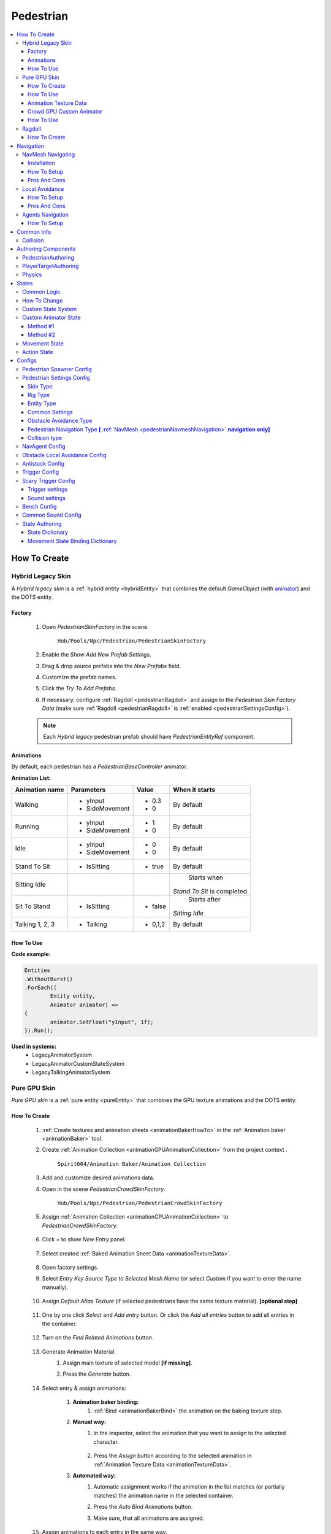 .. _pedestrianEntity:

Pedestrian
=====

.. contents::
   :local:


How To Create
----------------

.. _pedestrianHybridLegacy:

Hybrid Legacy Skin
~~~~~~~~~~~~

A `Hybrid legacy skin` is a :ref:`hybrid entity <hybridEntity>` that combines the default `GameObject` (with `animator <https://docs.unity3d.com/ScriptReference/Animator.html>`_) and the DOTS entity.

Factory
""""""""""""""

	#. Open `PedestrianSkinFactory` in the scene.
	
		``Hub/Pools/Npc/Pedestrian/PedestrianSkinFactory``

		.. image:: /images/configs/pedestrian/PedestrianSkinFactory.png
	
	#. Enable the `Show Add New Prefab Settings`.
	#. Drag & drop source prefabs into the `New Prefabs` field.
	#. Customize the prefab names.
	#. Click the `Try To Add Prefabs`.
	#. If necessary, configure :ref:`Ragdoll <pedestrianRagdoll>` and assign to the `Pedestrian Skin Factory Data` (make sure :ref:`Ragdoll <pedestrianRagdoll>` is :ref:`enabled <pedestrianSettingsConfig>`).

	.. note:: 
		Each `Hybrid legacy` pedestrian prefab should have `PedestrianEntityRef` component.
		
Animations
""""""""""""""

By default, each pedestrian has a `PedestrianBaseController` animator.

**Animation List:**

+------------------------+--------------+-----------+--------------+
| Animation name         |  Parameters  |   Value   |   When it    |
|                        |              |           |   starts     |
+========================+==============+===========+==============+
| Walking                |- yInput      |   - 0.3   | By default   |
|                        |- SideMovement|   - 0     |              |
+------------------------+--------------+-----------+--------------+
| Running                |- yInput      |   - 1     | By default   |
|                        |- SideMovement|   - 0     |              |
+------------------------+--------------+-----------+--------------+
| Idle                   |- yInput      |   - 0     | By default   |
|                        |- SideMovement|   - 0     |              |
+------------------------+--------------+-----------+--------------+
| Stand To Sit           |- IsSitting   |   - true  | By default   |
|                        |              |           |              |
+------------------------+--------------+-----------+--------------+
| Sitting Idle           |              |           | Starts when  |
|                        |              |           |*Stand To Sit*|            
|                        |              |           |is completed  |
+------------------------+--------------+-----------+--------------+
| Sit To Stand           |- IsSitting   |   - false | Starts after |
|                        |              |           |*Sitting Idle*|
+------------------------+--------------+-----------+--------------+
| Talking 1, 2, 3        |- Talking     |   - 0,1,2 | By default   |
|                        |              |           |              |
+------------------------+--------------+-----------+--------------+

.. _legacyAnimatorExample:

How To Use
""""""""""""""

| **Code example:**

..  code-block:: r
	
	Entities
	.WithoutBurst()
	.ForEach((
		Entity entity,
		Animator animator) =>
	{
		animator.SetFloat("yInput", 1f);
	}).Run();
		
**Used in systems:**
	* LegacyAnimatorSystem
	* LegacyAnimatorCustomStateSystem
	* LegacyTalkingAnimatorSystem

.. _pedestrianGPU:

Pure GPU Skin
~~~~~~~~~~~~

`Pure GPU skin` is a :ref:`pure entity <pureEntity>` that combines the GPU texture animations and the DOTS entity.

.. _crowdSkinFactory:

How To Create
""""""""""""""

	#. :ref:`Create textures and animation sheets <animationBakerHowTo>` in the :ref:`Animation baker <animationBaker>` tool.
	#. Create :ref:`Animation Collection <animationGPUAnimationCollection>` from the project context .
	
		``Spirit604/Animation Baker/Animation Collection``
	
		.. image:: /images/pedestrian/baker/animator/AnimationCollectionExample.png
	
	#. Add and customize desired animations data.
	#. Open in the scene `PedestrianCrowdSkinFactory`.
	
		``Hub/Pools/Npc/Pedestrian/PedestrianCrowdSkinFactory``

	#. Assign :ref:`Animation Collection <animationGPUAnimationCollection>` to `PedestrianCrowdSkinFactory`.
	
		.. image:: /images/pedestrian/baker/AddNewEntryPanelExample.png
		
	#. Click `+` to show `New Entry` panel.
	
		.. image:: /images/pedestrian/baker/NewEntry.png
			
	#. Select created :ref:`Baked Animation Sheet Data <animationTextureData>`.
	
		.. image:: /images/pedestrian/baker/PedestrianAnimationSheetDataExample.png
			
	#. Open factory settings.
	#. Select `Entry Key Source Type` to `Selected Mesh Name` (or select `Custom` if you want to enter the name manually).
	
		.. image:: /images/pedestrian/baker/SettingsExample1.png
		
	#. Assign `Default Atlas Texture` (if selected pedestrians have the same texture material). **[optional step]**

		.. image:: /images/pedestrian/baker/SettingsExample3.png
			
	#. One by one click `Select` and `Add entry` button. Or click the `Add all entries` button to add all entries in the container.	
	
		.. image:: /images/pedestrian/baker/NewEntry2.png
			
	#. Turn on the `Find Related Animations` button.
	
		.. image:: /images/pedestrian/baker/PedestrianAnimationSheetDataExample2.png
			
	#. Generate Animation Material.
		#. Assign main texture of selected model **[if missing]**.
		#. Press the `Generate` button.
	
			.. image:: /images/pedestrian/baker/GenerateMaterialExample.png
		
	#. Select entry & assign animations:	
	
		#. **Animation baker binding:**
			#. :ref:`Bind <animationBakerBind>` the animation on the baking texture step.
		
		#. **Manual way:**
			#. In the inspector, select the animation that you want to assign to the selected character.
		
				.. image:: /images/pedestrian/baker/PedestrianAnimationsAssignExample.png
				
			#. Press the `Assign` button according to the selected animation in :ref:`Animation Texture Data <animationTextureData>`.
		
		#. **Automated way:**
			#. Automatic assignment works if the animation in the list matches (or partially matches) the animation name in the selected container.
			#. Press the `Auto Bind Animations` button.
			#. Make sure, that all animations are assigned.
			
				.. image:: /images/pedestrian/baker/PedestrianAnimationsAssignExample2.png

	#. Assign animations to each entry in the same way.
	
	#. Add custom optional animations for the desired pedestrians [optional step].
		#. In the :ref:`Animation Collection <animationGPUAnimationCollection>` add new `Optional` animations.
		#. Tick on `Show optional animation popup` in Pedestrian crowd skin factory settings.
		#. Add desired optional animations in the character list of the factory.
		#. Bind added animations.		

	#. Assign :ref:`Ragdolls <pedestrianRagdoll>` **[optional step]**.
	
		.. image:: /images/pedestrian/baker/PedestrianGPURagdolleExample.png
	
.. _gpuAnimatorExample:
	
How To Use
""""""""""""""

| **Code example:**

..  code-block:: r
	
	private NativeHashMap<SkinAnimationHash, HashToIndexData> hashToLocalDataLocalRef;
	
	void ISystemStartStop.OnStartRunning(ref SystemState state)
	{
		hashToLocalDataLocalRef = CrowdSkinProviderSystem.HashToLocalDataStaticRef;
	}
	
	[BurstCompile]
	void ISystem.OnUpdate(ref SystemState state)
	{
		var switchAnimJob = new SwitchAnimJob()
		{
			HashToLocalData = hashToLocalDataLocalRef,
		};
		
		switchAnimJob.Schedule();
	}
	
    [BurstCompile]
    public partial struct SwitchAnimJob : IJobEntity
    {
		[ReadOnly]
		public NativeHashMap<SkinAnimationHash, HashToIndexData> HashToLocalData;
		
		void Execute(
		Entity entity,
		ref SkinUpdateComponent skinUpdateComponent,
		EnabledRefRW<UpdateSkinTag> updateSkinTagRW)
		{
			// Some animation hash calculated from animation name & AnimUtils.StringToHash method
			var animHash = 54335363; 
			AnimEntitiesUtils.UpdateAnimation(ref skinUpdateComponent, ref updateSkinTagRW, animHash);
		}
		}
    }
		
**Used in systems:**
	* GPUAnimatorSystem
	* GPUAnimatorCustomStateSystem
	* GPUTalkAnimatorSystem
	
.. _animationTextureData:

Animation Texture Data
""""""""""""""

Data about baked animations in texture (:ref:`How to create <animationBakerHowTo>`). 
	
	.. image:: /images/pedestrian/baker/PedestrianAnimationSheetDataExample3.png	
	
Crowd GPU Custom Animator
""""""""""""""

The Crowd GPU Custom animator is used for transitions between baked animations (implemented by `CrowdAnimatorTransitionSystem` system).

.. _animationBakerHowToCreateTransition:

**How To Create Transition:**
	#. Open in the scene `CrowdGPUAnimatorAuthoring`.
	
		``Hub/Configs/BakerRefs/Settings/CrowdGPUAnimatorAuthoring``
		
		.. image:: /images/pedestrian/baker/animator/CrowdGPUAnimatorAuthoring.png

				
	#. Create an :ref:`Animator Data Container <animationGPUAnimatorContainer>` from the project context  and assign it to the animator (if required).
	#. Assign :ref:`Animation Collection <animationGPUAnimationCollection>` the same as in the :ref:`PedestrianCrowdSkinFactory <crowdSkinFactory>`.
	#. Press the `Open Animator` button.
	#. Create a :ref:`new transition layer <animationBakerAnimatorNewTransitionLayer>` (if needed).
	#. Enter the name of the trigger in the :ref:`StartNode <animationBakerAnimatorStartNode>`.
	#. Create and connect :ref:`AnimationNode <animationBakerAnimatorAnimationNode>` and :ref:`TransitionNodes <animationBakerAnimatorTransitionNode>`.
	
		.. image:: /images/pedestrian/baker/animator/StartSitTransitionExample.png
		`Start sit transition example.`
		
		.. image:: /images/pedestrian/baker/animator/SitoutTransitionExample.png		

		`Sitout transition example.`
	
	#. Copy & paste the :ref:`generated hash <animationBakerAnimatorTriggerHash>` from the `AnimatorContainer` into the code (:ref:`usage example <pedestrianGPUFactoryTransitionExample>`).
		
		.. image:: /images/pedestrian/baker/animator/AnimatorContainerExample.png		

How To Use
""""""""""""""

**Simple switch animation code example:**
	
..  code-block:: r
    
	Entities
	.WithoutBurst()
	.WithNone<UpdateSkinTag>()
	.WithAll<HasSkinTag, GPUSkinTag>()
	.ForEach((
		Entity entity,
		ref GPUSkinUpdateComponent gpuSkinUpdateComponent) =>
	{
		gpuSkinUpdateComponent.NewAnimationHash = PedestrianGPUAnimationsConstans.SittingIdle_Anim_Hash; //int animation hash
		commandBuffer.SetComponentEnabled<UpdateSkinTag>(entity, true);
	}).Schedule();
	

.. _pedestrianGPUFactoryTransitionExample:

**Complex animation transition code example:**

..  code-block:: r
	
	public partial class PedestrianSittingGPUAnimatorExampleSystem : SystemBase
	{
		private const int StartSitAnimHash = -1880722739; //StartSit hash trigger

		private BeginPresentationEntityCommandBufferSystem entityCommandBufferSystem;
		private CrowdTransitionProviderSystem crowdTransitionProviderSystem;

		protected override void OnCreate()
		{
			base.OnCreate();
			entityCommandBufferSystem = World.GetOrCreateSystemManaged<BeginPresentationEntityCommandBufferSystem>();
			crowdTransitionProviderSystem = World.DefaultGameObjectInjectionWorld.GetOrCreateSystemManaged<CrowdTransitionProviderSystem>();
		}

		protected override void OnUpdate()
		{
			var transitions = crowdTransitionProviderSystem.Transitions;

			if (!transitions.IsCreated)
			{
				return;
			}

			var commandBuffer = entityCommandBufferSystem.CreateCommandBuffer();

			Entities
			.WithoutBurst()
			.WithReadOnly(transitions)
			.WithAll<HasSkinTag, GPUSkinTag>()
			.ForEach((
				Entity entity,
				ref AnimationTransitionData animationTransitionData) =>
			{
				Entity animStateEntity = Entity.Null;

				transitions.TryGetValue(StartSitAnimHash, out animStateEntity);

				if (animStateEntity != Entity.Null)
				{                 
					animationTransitionData.CurrentAnimationState = animStateEntity;
					commandBuffer.SetComponentEnabled<HasAnimTransitionTag>(entity, true);
				}
			}).Schedule();
			
			entityCommandBufferSystem.AddJobHandleForProducer(Dependency);
		}
	}

**Used in systems:**
	* LoadGPUSkinSystem
	* CrowdAnimatorTransitionSystem
	* GPUSittingAnimatorSystem

.. _pedestrianRagdoll:

Ragdoll
~~~~~~~~~~~~

Ragdoll is created at the scene of the pedestrian's death. Make sure ragdoll is :ref:`enabled <pedestrianSettingsConfig>`.

How To Create
""""""""""""""

#. Add all the colliders and rigidbodies to character according to the `RagdollWizard <https://docs.unity3d.com/2021.1/Documentation/Manual/wizard-RagdollWizard.html>`_ tutorial.

	.. image:: /images/pedestrian/RagdollAssignExample.png	
	`RagdollWizard example.`
		
#. Add the `PedestrianRagdoll` component.

	.. image:: /images/pedestrian/RagdollComponent.png	
	
#. For the remaining characters, open the `RagdollCloner` tool.

	.. image:: /images/pedestrian/RagdollClonerPath.png	
	.. image:: /images/pedestrian/RagdollCloner1.png	
	
#. Assign the source character created first and the target remaining characters.

	.. image:: /images/pedestrian/RagdollCloner2.png	

#. Click the `Create` button.
#. Assign the result to :ref:`PedestrianHybridLegacyFactory <pedestrianHybridLegacy>` or :ref:`PedestrianCrowdSkinFactory <crowdSkinFactory>` depending on the :ref:`type of rig <pedestrianSettingsConfig>` you have chosen.

	.. note:: 
		* Implemented by `RagdollSystem`.
		* Currently only collides with default `colliders <https://docs.unity3d.com/ScriptReference/Collider.html>`_
		* Make sure, that the scene contains `default colliders <https://docs.unity3d.com/ScriptReference/Collider.html>`_.
		* Read more info about the :ref:`Physics Transfer Service <physicsShapeTransfer>` on how to clone legacy colliders.

.. _pedestrianNavigation:

Navigation
----------------

| Navigation is used for pedestrian obstacle avoidance.
| There are 2 types of navigation:

.. _pedestrianNavmeshNavigation:

NavMesh Navigating
~~~~~~~~~~~~

DOTS navigation on `NavMeshSurface <https://docs.unity3d.com/Packages/com.unity.ai.navigation@1.1/manual/NavMeshSurface.html>`_ .

Useful links:
	* :ref:`NavAgent Config <pedestrianNavAgentConfig>`
	* :ref:`Test scene <pedestrianNavigationTest>`.
	
Installation
""""""""""""""

* Check that the :ref:`Navigation package <packageInstallationOptional>` is installed.
* Make sure that navigation is enabled in the :ref:`General Config <generalSettingsConfig>`.
* Ensure that :ref:`NavMeshObstacle <trafficNavMeshObstacle>` is enabled for traffic.
* Each dynamic object in the scene must have a `NavMeshObstacle <https://docs.unity3d.com/Packages/com.unity.ai.navigation@1.1/manual/NavMeshObstacle.html>`_ component.

How To Setup
""""""""""""""

* Create new gameobject & add `NavMeshSurface <https://docs.unity3d.com/Packages/com.unity.ai.navigation@1.1/manual/NavMeshSurface.html>`_ component.
* Set `Agent type` to `Pedestrian` & press the `Bake` button in the created `NavMeshSurface`.
* Set :ref:`Avoidance type <pedestrianObstacleAvoidanceType>` to `Calc Nav Path`.
* Set :ref:`Pedestrian navigation type <pedestrianNavigationType>` to `Temp` or `Persist` mode.

Pros And Cons
""""""""""""""
	
Pros:
	* High precision.
	* Can avoid any obstacle.
	
Cons:
	* High CPU load.

.. _pedestrianLocalAvoidance:

Local Avoidance 
~~~~~~~~~~~~

DOTS system to avoid local obstacles (vehicles).

Useful links:
	* :ref:`Local Avoidance Config <pedestrianLocalAvoidanceConfig>`
	* :ref:`Test scene <pedestrianNavigationTest>`.

How To Setup
""""""""""""""

* Set the :ref:`Avoidance type <pedestrianObstacleAvoidanceType>` to `Local Avoidance`.
* Configure :ref:`Local Avoidance Config <pedestrianLocalAvoidanceConfig>`.

Pros And Cons
""""""""""""""

Pros:
	* Low CPU load.
	
Cons:
	* Can avoid vehicles only.
	* Works on flat surfaces only.
	
.. _pedestrianAgentsNavigation:

Agents Navigation 
~~~~~~~~~~~~

How To Setup
""""""""""""""

* Make sure that you purchased & downloaded `Agents Navigation <https://assetstore.unity.com/packages/tools/behavior-ai/agents-navigation-239233>`_ package.
* Set the :ref:`Avoidance type <pedestrianObstacleAvoidanceType>` to `Agents Navigation`.
* Enable the `Auto Add Agent Components` option for quick prototyping, or add agent authoring components to the `PedestrianEntity` prefab from the `Agents Navigation` sample. (`Agents Navigation doc <https://lukaschod.github.io/agents-navigation-docs/manual/game-objects.html>`_.)

Common Info
----------------

Collision
~~~~~~~~~~~~

In some cases pedestrians can get stuck in obstacles (vehicles), to solve this problem, adjust the :ref:`Antistuck config <pedestrianAntistuckConfig>`.

Authoring Components
----------------

Authoring components that make up the pedestrian entity.

PedestrianAuthoring
~~~~~~~~~~~~

Contains the main components of pedestrian entity **[required]**.

PlayerTargetAuthoring
~~~~~~~~~~~~

Component for player targeting systems **[optional]**.

Physics
~~~~~~~~~~~~

`PhysicsBody` and `PhysicsShape` components for physics related systems **[optional]**.

.. _pedestrianStates:

States
----------------

Common Logic
~~~~~~~~~~~~

#. Custom system set the next :ref:`Action state <pedestrianActionState>` in the `NextStateComponent` by utils method.

	* bool NextStateComponent.TryToSetNextState(ActionState.WaitForGreenLight, ref destinationComponent)
		`Example method, if state can't be set, then target swap back.`
		
	* bool NextStateComponent.TryToSetNextState(ActionState.WaitForGreenLight)
		`Example method without retargeting.`
	
#. `PedestrianStateSystem` is checking `NextStateComponent` for non-default next :ref:`Action state <pedestrianActionState>` and checks if the list of available states contains that state.

	`Available state list for the current state can be defined` :ref:`here <pedestrianStateAuthoring>`.
	
#. If state is available, set `StateComponent` to the new state and set :ref:`Movement state <pedestrianMovementState>` according to :ref:`Movement binding data <pedestrianStateBinding>`.
#. After the :ref:`Movement state <pedestrianMovementState>` is set to a new state, the `MovementStateChangedEventTag` tag is enabled & new animation movement animation is running in the appropriate animation system.
	* For Legacy skin :ref:`LegacyAnimatorSystem <legacyAnimatorExample>`.
	* For GPU skin :ref:`GPUAnimatorSystem <gpuAnimatorExample>`.
	
#. If you want to set the :ref:`Custom animation <customAnimatorState>` for pedestrian read :ref:`this <customAnimatorState>`.

How To Change
~~~~~~~~~~~~

..  code-block:: r

	// Switch state example
	
    [WithDisabled(typeof(WaitForGreenLightTag))]
    [BurstCompile]
    public partial struct CheckTrafficLightJob : IJobEntity
    {
	
    void Execute(
	ref DestinationComponent destinationComponent,
	ref NextStateComponent nextStateComponent,
	EnabledRefRW<WaitForGreenLightTag> waitForGreenLightTagRW,
	EnabledRefRW<CheckTrafficLightStateTag> checkTrafficLightStateTagRW)
	{
		// Tag is triggering system
		checkTrafficLightStateTagRW.ValueRW = false;

		//Example red traffic light flag logic
		bool redLight = true;
		
		if (redLight)
		{
			// If the next state is available, start waiting for a green light. 
			
			if (nextStateComponent.TryToSetNextState(ActionState.WaitForGreenLight, ref destinationComponent))
			{
				// Some logic
			
				waitForGreenLightTagRW.ValueRW = true;
			
				// If the entity has a custom animation for this state, use the 'AnimatorStateExtension.AddCustomAnimatorState' method
			}
			else
			{
				// Otherwise return to previous destination, for example
			}				
		}
		else
		{
			// Not red traffic light then set cross the road state										
			nextStateComponent.TryToSetNextState(ActionState.CrossingTheRoad);
		}
	}
	}
	
Custom State System
~~~~~~~~~~~~

..  code-block:: r

	// Custom state system example
	
    [BurstCompile]
    public partial struct CustomStateJob : IJobEntity
    {
	
	void Execute(
	ref StateComponent stateComponent,
	ref NextStateComponent nextStateComponent,
	EnabledRefRW<WaitForGreenLightTag> waitForGreenLightTagRW)
	{
		// Some logic for waiting traffic light
		bool greenLight = true;
		
		if (!greenLight)
		{
			// Some logic while waiting for the green light			
		}
		
		// If the traffic light is green or another system has changed state, leave current system
		var leaveState = greenLight || !stateComponent.HasActionState(in nextStateComponent, ActionState.WaitForGreenLight);
		
		if (leaveState)
		{
			waitForGreenLightTagRW.ValueRW = false;
			
			if (greenLight)
			{
				nextStateComponent.TryToSetNextState(ActionState.CrossingTheRoad);
			}
			else
			{
				// Otherwise logic if the state is interrupted with another system
			}
		}	
	}
	}

.. _customAnimatorState:

Custom Animator State
~~~~~~~~~~~~

If you want to override the default motion animation, use these methods:

Method #1
""""""""""""""

* This method is used when :ref:`GPU pedestrians <pedestrianGPU>` require complex :ref:`animation transitions <animationBakerHowToCreateTransition>`.

#. Add the custom anitator state by using the utils method:

	* ``AnimatorStateExtension.AddCustomAnimatorState(ref EntityCommandBuffer commandBuffer, Entity entity, CustomAnimatorState customAnimationState)``
		
	* And add hash of your animation in the following systems.
	* For :ref:`Legacy skin <pedestrianHybridLegacy>`.
		* **LegacyAnimatorCustomStateSystem**
		
	* For :ref:`GPU skin <pedestrianGPU>`.
		* **GPUAnimatorCustomStateSystem**	
	
#. If the pedestrian already in the custom animator state use the method:

	* ``AnimatorStateExtension.ChangeAnimatorState(ref EntityCommandBuffer commandBuffer, Entity entity, CustomAnimatorState customAnimationState, bool immediateUpdate = true)``
	
#. After all the custom animation is complete, use the method to return the default animation system:

	* ``AnimatorStateExtension.RemoveCustomAnimator(ref EntityCommandBuffer commandBuffer, Entity entity)``
			
	.. note::
		For an example of a system, please read the script below:
			* BenchStateSystem.cs.
			
Method #2
""""""""""""""

* If the entity has the `Idle` :ref:`Movement state <pedestrianMovementState>`, you can change the animation directly by using the following methods:

	* For :ref:`Legacy skin <pedestrianHybridLegacy>` by changing the `Animator` state directly (:ref:`example <legacyAnimatorExample>`).
	* For :ref:`GPU skin <pedestrianGPU>` by using utils method (:ref:`example <gpuAnimatorExample>`).
		
	.. note::
		For an example of a system, please read the script below:
			* SwitchTalkingKeySystem.cs.
			
.. _pedestrianMovementState:

Movement State
~~~~~~~~~~~~

* Default
* Idle
* Walking
* Running

.. _pedestrianActionState:

Action State
~~~~~~~~~~~~

* **Default** : no state.
* **Idle** : when a pedestrian is waiting.
* **MovingToNextTargetPoint** : when going from :ref:`PedestrianNode <pedestrianNode>` to :ref:`PedestrianNode <pedestrianNode>` (excluding crosswalk).
* **WaitForGreenLight** : when a pedestrian is waiting for a green traffic light.
* **CrossingTheRoad** : when a pedestrian goes crossing a crosswalk.
* **ScaryRunning** : activated when a pedestrian runs away in a panic (for example, the sound of a gunshot or the death of a pedestrian nearby).
* **Sitting** : when a pedestrian is sitting.
* **Talking** : when a pedestrian is talking.	

	.. note:: 
		You can edit state logic :ref:`here <pedestrianStateAuthoring>`.

.. _pedestrianConfigs:

Configs
----------------

Pedestrian Spawner Config
~~~~~~~~~~~~

	.. image:: /images/configs/pedestrian/PedestrianSpawnerConfig.png
	
| **Min pedestrian count** : number of pedestrians in the city.
| **Pool size** : pool size of :ref:`HybridLegacy <pedestrianHybridLegacy>` skins.
| **Ragdoll pool size** : :ref:`pedestrian ragdoll pool size<pedestrianRagdoll>`.
| **Min/Max spawn delay** : minimum and maximum delay between spawn iterations.
	
.. _pedestrianSettingsConfig:
	
Pedestrian Settings Config
~~~~~~~~~~~~

	.. image:: /images/configs/pedestrian/PedestrianSettingsConfig.png

Skin Type
""""""""""""""""""

* **Rig show only in view** : rig skin will be loaded in the camera's view area.
* **Rig and dummy** : rig will be in the camera's view, and the dummy skin will be out of the camera's view.
* **Dummy show only in view** : dummy skin will be loaded in the camera's view area.
* **Rig show always** : rig skin will be loaded when the entity is created and will exist until it is destroyed.
* **Dummy show always** : dummy skin will be loaded when the entity is created and will exist until it is destroyed..
* **No skin** : entities without a skin will be created.
	
Rig Type
""""""""""""""""""

* **Hybrid legacy** : :ref:`hybrid entity with animator component <pedestrianHybridLegacy>`.
* **Pure GPU** : :ref:`pure entity with gpu animations <pedestrianGPU>`.

.. _pedestrianEntityType:

Entity Type
""""""""""""""""""

* **No physics** : pedestrian not contains `PhysicsShape` component.
* **Physics** : pedestrian contains `PhysicsShape` component.
	
Common Settings
""""""""""""""""""

| **Pedestrian collider radius** : pedestrian collider radius for `No physics` type.
| **Walking speed** : walking speed.
| **Running speed** : running speed.
| **Rotation speed** : rotation speed.
| **Health** : number of hit points for pedestrians.
| **Talking pedestrian spawn chance** : chance of spawning talking pedestrians
| **Min/Max talk time** : min/max talk time.

.. _pedestrianObstacleAvoidanceType:
	
Obstacle Avoidance Type
""""""""""""""""""

| **Calc nav path** : navigating based on :ref:`NavMesh <pedestrianNavmeshNavigation>` (:ref:`config <pedestrianNavAgentConfig>`).
| **Local avoidance** : simple :ref:`obstacle avoidance <pedestrianLocalAvoidance>` navigation (:ref:`config <pedestrianLocalAvoidanceConfig>`).
| **Agents navigation** : navigating with `Agents Navigation <https://assetstore.unity.com/packages/tools/behavior-ai/agents-navigation-239233>`_ plugin (:ref:`how to setup <pedestrianAgentsNavigation>`).
	
.. _pedestrianNavigationType:

Pedestrian Navigation Type **[** :ref:`NavMesh <pedestrianNavmeshNavigation>` **navigation only]**
""""""""""""""""""

* **Temp** : navigation will be enabled if there is an obstacle in front of pedestrian.
* **Persist** : navigation is always on.
* **Disabled**	
	
.. _pedestrianCollisionType:
	
Collision type
""""""""""""""""""

* **Calculate** :  collision is calculated manually (:ref:`for NoPhysics type<pedestrianEntityType>`).
* **Physics** : collision is calculated with `Unity.Physics` (:ref:`for Physics type<pedestrianEntityType>`).
* **Disabled**
	
| **Has ragdoll** : on/off :ref:`ragdoll<pedestrianRagdoll>` for pedestrian.

.. _pedestrianNavAgentConfig:

NavAgent Config
~~~~~~~~~~~~

Config for :ref:`NavMesh <pedestrianNavmeshNavigation>` navigating.

	.. image:: /images/configs/pedestrian/NavAgentConfig.png

| **Update frequency** : how often the nav target can be updated.
| **Max distance to target node** : distance to nav path node.
| **Max collision time** : if the pedestrian is stuck for more than the collision time, the anti-stuck will be activated.

**Revert target support** : if steering target is much further than final target with a given value the target will be reverted.
	* **Revert steering target distance** : distance to steering target logic for target return.
	* **Revert end target remaining distance** : distance to final target logic for target return.

.. _pedestrianLocalAvoidanceConfig:

Obstacle Local Avoidance Config
~~~~~~~~~~~~

Config for :ref:`Local Avoidance <pedestrianLocalAvoidance>` navigating.

	.. image:: /images/configs/pedestrian/PedestrianObstacleLocalAvoidanceSettings.png
	
**Obstacle avoidance method:**
	* **Simple** : is able to avoid only 1 object.
	* **Find neighbors** : multiple objects close to each other are grouped as one (more costly in performance).
	
| **Max surface angle** : maximum surface tilt angle at which the avoidance is calculated.
| **Target point offset** : offset between an obstacle and avoidance waypoints.
| **Achieve distance** : distance to achieve the avoidance waypoint.
| **Check target availability** : check if destination can be reached, if not and can't be found new, destination returns.

.. _pedestrianAntistuckConfig:

Antistuck Config
~~~~~~~~~~~~

Anti-stuck config for pedestrians stucked in a collision.

	.. image:: /images/configs/pedestrian/PedestrianAntistuckConfig.png
	
| **Antistuck enabled** : on/off anti-stuck feature (if disabled previous target will be selected).
| **Target direction dot** : direction between the pedestrian's forward and the anti-stuck point.
| **Achieve distance** : achieve distance to the antistuck target point.
| **Target point offset** : distance between collision and anti-stuck point.
	
Trigger Config
~~~~~~~~~~~~

	.. image:: /images/configs/pedestrian/PedestrianTriggerConfig.png
	
| **Trigger HashMap capacity** : initial hashmap capacity  that contains data of triggers.
| **Trigger HashMap cell size** : hashmap cell size.
**Trigger data:**
	* **Fear Point Trigger** :
		* **Impact trigger duration** : duration of the :ref:`trigger<pedestrianScaryTrigger>` on the pedestrian.

.. _pedestrianScaryTrigger:

Scary Trigger Config
~~~~~~~~~~~~

	.. image:: /images/configs/pedestrian/PedestrianScaryTriggerConfig.png
	
Trigger settings
""""""""""""""""""

| **Death trigger squared distance** : death trigger squared distance (squared distance == distance * distance).
| **Death trigger duration** : death trigger duration.
		
Sound settings
""""""""""""""""""

| **Has scream sound** : on/off scream sound.
| **Scream entity limit** : maximum number of screaming pedestrians at the same time.
| **Chance to scream** : chance of a pedestrian screaming.
| **Scream delay** : delay between screams.
| **Scream sound data** : scream :ref:`sound data<soundData>` source.
		
Bench Config
~~~~~~~~~~~~

	.. image:: /images/configs/pedestrian/PedestrianBenchConfig.png
	
| **Min/Max idle time** : min/max idle duration on the bench.
| **Custom achieve enter point distance** : distance to achieve the entry point on the bench.
| **Idle after achieved exit duration** : idle after achieved exit point duration.
| **Sitting movement speed** : pedestrian movement speed when sitting on the bench.
| **Sitting rotation speed** : pedestrian turn speed when sitting on the bench.
| **Custom achieve sit point distance** :  distance to achieve the sit point on the bench.
	
Common Sound Config
~~~~~~~~~~~~

Common pedestrian sound settings

	.. image:: /images/configs/pedestrian/PedestrianCommonSoundConfig.png
	
| **Sound death** : :ref:`sound<soundData>` when a pedestrian died.
| **Enter tram sound** : :ref:`sound<soundData>` when entering a tram.
| **Exit tram sound** : :ref:`sound<soundData>` when exiting a tram.


.. _pedestrianStateAuthoring:

State Authoring
~~~~~~~~~~~~
	
State Dictionary
""""""""""""""""""

	.. image:: /images/configs/pedestrian/PedestrianStateAuthoring1.png

| **Next states** : which :ref:`states <pedestrianActionState>` can override the current :ref:`state <pedestrianActionState>`.

**State type:** 
	* **Default** : the state proccessed by `PedestrianStateSystem` system (code processing for state should be there PedestrianStateSystem.cs:144).
	* **External system** : the state proccessed by external system (code processing for state should be in the separate system).
	* **Additive** : additive state flag adds to the current state and is processed by the `External system`.
	* **Additive any** : additive state flag adds to the current state and is processed by the `External system` & ignores available next state flags.

.. _pedestrianStateBinding:

Movement State Binding Dictionary
""""""""""""""""""

	.. image:: /images/configs/pedestrian/PedestrianStateAuthoring2.png

Contains data - which :ref:`Movement state <pedestrianMovementState>` is assigned after the :ref:`Action state <pedestrianActionState>` is assigned.
	
	.. note:: 
		* Read more the :ref:`state info <pedestrianStates>` & :ref:`available states <pedestrianActionState>`.

